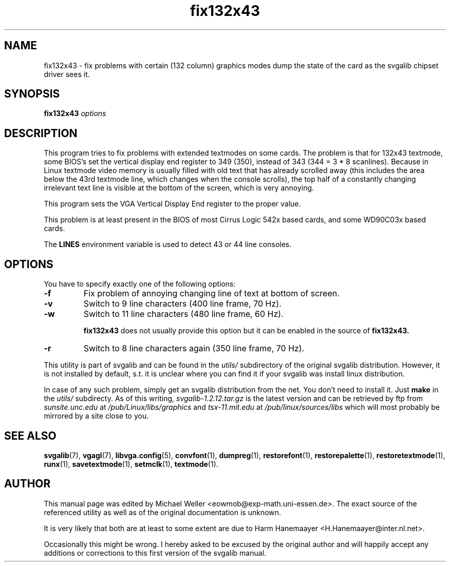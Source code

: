.TH fix132x43 1 "2 Aug 1997" "Svgalib (>= 1.2.11)" "Svgalib User Manual"
.SH NAME
fix132x43 \- fix problems with certain (132 column) graphics modes
dump the state of the card as the svgalib chipset driver sees it.
.SH SYNOPSIS

.BI fix132x43 " options"

.SH DESCRIPTION
This program tries to fix problems with extended textmodes on some cards. The problem is that for
132x43 textmode, some BIOS's set the vertical display end register to 349 (350), instead of 343
(344 = 3 * 8 scanlines). Because in Linux textmode video memory is usually filled with old text
that has already scrolled away (this includes the area below the 43rd textmode line, which changes
when the console scrolls), the top half of a constantly changing irrelevant text line is visible
at the bottom of the screen, which is very annoying.

This program sets the VGA Vertical Display End register to the proper value.

This problem is at least present in the BIOS of most Cirrus Logic 542x based cards, and
some WD90C03x based cards.

The
.B LINES
environment variable is used to detect 43 or 44 line consoles.

.SH OPTIONS
You have to specify exactly one of the following options:
.TP
.B -f
Fix problem of annoying changing line of text at bottom of screen.
.TP
.B -v
Switch to 9 line characters (400 line frame, 70 Hz).
.TP
.B -w
Switch to 11 line characters (480 line frame, 60 Hz).

.B fix132x43
does not usually provide this option but it can be enabled in the source of
.BR fix132x43.

.TP
.B -r
Switch to 8 line characters again (350 line frame, 70 Hz).
.PP
This utility is part of svgalib and can be found in the
.I utils/
subdirectory of the original svgalib distribution. However, it is not installed
by default, s.t. it is unclear where you can find it if your svgalib was install
linux distribution.

In case of any such problem, simply get an svgalib distribution from the net. You
don't need to install it. Just
.B make
in the
.I utils/
subdirecty. As of this writing,
.I svgalib-1.2.12.tar.gz
is the latest version and can be retrieved by ftp from
.IR "sunsite.unc.edu" " at " "/pub/Linux/libs/graphics"
and
.IR "tsx-11.mit.edu" " at " "/pub/linux/sources/libs"
which will most probably be mirrored by a site close to you.

.SH SEE ALSO

.BR svgalib (7),
.BR vgagl (7),
.BR libvga.config (5),
.BR convfont (1),
.BR dumpreg (1),
.BR restorefont (1),
.BR restorepalette (1),
.BR restoretextmode (1),
.BR runx (1),
.BR savetextmode (1),
.BR setmclk (1),
.BR textmode (1).

.SH AUTHOR

This manual page was edited by Michael Weller <eowmob@exp-math.uni-essen.de>. The
exact source of the referenced utility as well as of the original documentation is
unknown.

It is very likely that both are at least to some extent are due to
Harm Hanemaayer <H.Hanemaayer@inter.nl.net>.

Occasionally this might be wrong. I hereby
asked to be excused by the original author and will happily accept any additions or corrections
to this first version of the svgalib manual.

